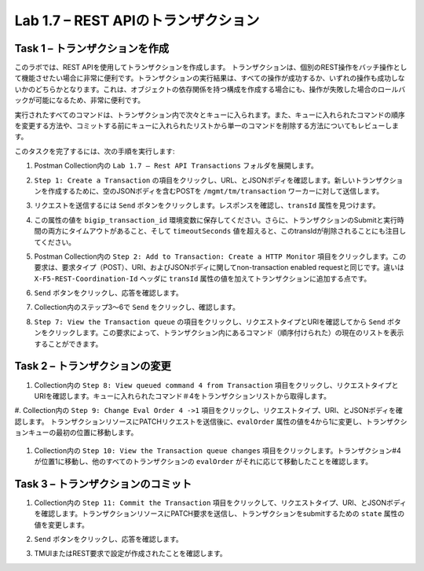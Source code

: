 .. |labmodule| replace:: 1
.. |labnum| replace:: 7
.. |labdot| replace:: |labmodule|\ .\ |labnum|
.. |labund| replace:: |labmodule|\ _\ |labnum|
.. |labname| replace:: Lab\ |labdot|
.. |labnameund| replace:: Lab\ |labund|

Lab |labmodule|\.\ |labnum| – REST APIのトランザクション
---------------------------------------------------

Task 1 – トランザクションを作成
~~~~~~~~~~~~~~~~~~~~~~~~~~~~~~

このラボでは、REST APIを使用してトランザクションを作成します。
トランザクションは、個別のREST操作をバッチ操作として機能させたい場合に非常に便利です。トランザクションの実行結果は、すべての操作が成功するか、いずれの操作も成功しないかのどちらかとなります。これは、オブジェクトの依存関係を持つ構成を作成する場合にも、操作が失敗した場合のロールバックが可能になるため、非常に便利です。

実行されたすべてのコマンドは、トランザクション内で次々とキューに入られます。また、キューに入れられたコマンドの順序を変更する方法や、コミットする前にキューに入れられたリストから単一のコマンドを削除する方法についてもレビューします。

このタスクを完了するには、次の手順を実行します:

#. Postman Collection内の ``Lab 1.7 – Rest API Transactions`` フォルダを展開します。

   |image35|

#. ``Step 1: Create a Transaction`` の項目をクリックし、URL、とJSONボディを確認します。新しいトランザクションを作成するために、空のJSONボディを含むPOSTを ``/mgmt/tm/transaction`` ワーカーに対して送信します。

   |image36|

#. リクエストを送信するには ``Send`` ボタンをクリックします。レスポンスを確認し、``transId`` 属性を見つけます。

   |image37|

#. この属性の値を ``bigip_transaction_id`` 環境変数に保存してください。さらに、トランザクションのSubmitと実行時間の両方にタイムアウトがあること、そして ``timeoutSeconds`` 値を超えると、このtransIdが削除されることにも注目してください。

   |image38|

#. Postman Collection内の ``Step 2: Add to Transaction: Create a HTTP Monitor`` 項目をクリックします。この要求は、要求タイプ（POST）、URI、およびJSONボディに関してnon-transaction enabled requestと同じです。違いは ``X-F5-REST-Coordination-Id`` ヘッダに ``transId`` 属性の値を加えてトランザクションに追加する点です。

   |image39|

#. ``Send`` ボタンをクリックし、応答を確認します。

#. Collection内のステップ3〜6で ``Send`` をクリックし、確認します。

#. ``Step 7: View the Transaction queue`` の項目をクリックし、リクエストタイプとURIを確認してから ``Send`` ボタンをクリックします。この要求によって、トランザクション内にあるコマンド（順序付けられた）の現在のリストを表示することができます。

Task 2 – トランザクションの変更
~~~~~~~~~~~~~~~~~~~~~~~~~~~~~

#. Collection内の ``Step 8: View queued command 4 from Transaction`` 項目をクリックし、リクエストタイプとURIを確認します。キューに入れられたコマンド＃4をトランザクションリストから取得します。

   |image76|

#. Collection内の ``Step 9: Change Eval Order 4 ->1`` 項目をクリックし、リクエストタイプ、URI、とJSONボディを確認します。
トランザクションリソースにPATCHリクエストを送信後に、``evalOrder`` 属性の値を4から1に変更し、トランザクションキューの最初の位置に移動します。

   |image77|

#. Collection内の ``Step 10: View the Transaction queue changes`` 項目をクリックします。トランザクション#4が位置1に移動し、他のすべてのトランザクションの ``evalOrder`` がそれに応じて移動したことを確認します。

Task 3 – トランザクションのコミット
~~~~~~~~~~~~~~~~~~~~~~~~~~~~~

#. Collection内の ``Step 11: Commit the Transaction`` 項目をクリックして、リクエストタイプ、URI、とJSONボディを確認します。トランザクションリソースにPATCH要求を送信し、トランザクションをsubmitするための ``state`` 属性の値を変更します。

   |image40|

#. ``Send`` ボタンをクリックし、応答を確認します。

#. TMUIまたはREST要求で設定が作成されたことを確認します。

.. |image35| image:: /_static/image035.png
   :width: 4.09062in
   :height: 2.93314in
.. |image36| image:: /_static/image036.png
   :scale: 40%
.. |image37| image:: /_static/image037.png
   :width: 5.66944in
   :height: 2.55359in
.. |image38| image:: /_static/image038.png
   :scale: 90%
.. |image39| image:: /_static/image039.png
   :scale: 100%
.. |image40| image:: /_static/image040.png
   :scale: 90%
.. |image76| image:: /_static/image076.png
   :scale: 90%
.. |image77| image:: /_static/image077.png
   :scale: 90%

.. 注記:: ``X-F5-REST-Coordination-Id`` ヘッダーを送信するとき、システムはトランザクションキューにエントリを追加すると仮定します。トランザクション・キューの変更（キューからのエントリの削除、順序の変更、トランザクションのコミットなど）を発行する場合は、このヘッダーを削除する必要があります。 その特定のケースでヘッダーを削除しないと、システムはHTTPエラー400の次のようなエラーを送信します。 "message": "Transaction XXXXX operation .... is not allowed to be added to transaction."
